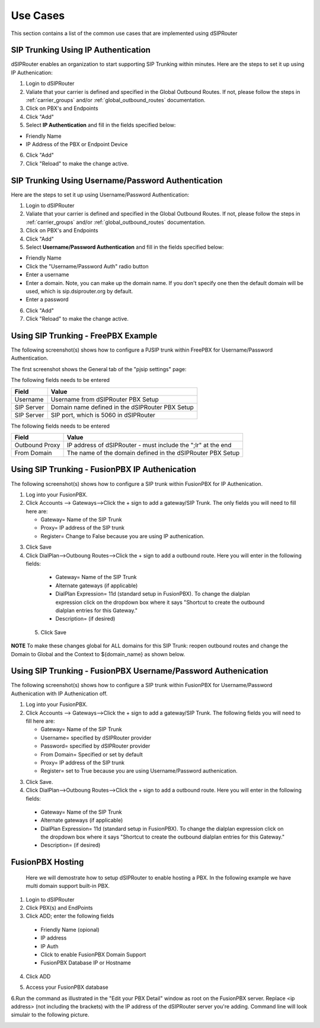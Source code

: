 #########
Use Cases
#########
This section contains a list of the common use cases that are implemented using dSIPRouter

====================================
SIP Trunking Using IP Authentication
====================================
dSIPRouter enables an organization to start supporting SIP Trunking within minutes.  Here are the steps to set it up using IP Authenication:

1. Login to dSIPRouter
2. Valiate that your carrier is defined and specified in the Global Outbound Routes.  If not, please follow the steps in :ref:`carrier_groups` and/or :ref:`global_outbound_routes` documentation.  

3. Click on PBX's and Endpoints
4. Click "Add" 
5. Select **IP Authentication** and fill in the fields specified below: 

- Friendly Name
- IP Address of the PBX or Endpoint Device

.. image:: images/sip_trunking_ip_auth.png
        :align: center

6. Click "Add"
7. Click "Reload" to make the change active.


===================================================
SIP Trunking Using Username/Password Authentication 
===================================================

Here are the steps to set it up using Username/Password Authentication:

1. Login to dSIPRouter
2. Valiate that your carrier is defined and specified in the Global Outbound Routes.  If not, please follow the steps in :ref:`carrier_groups` and/or :ref:`global_outbound_routes` documentation.  
3. Click on PBX's and Endpoints
4. Click "Add" 
5. Select  **Username/Password Authentication** and fill in the fields specified below: 

- Friendly Name
- Click the "Username/Password Auth" radio button
- Enter a username  
- Enter a domain. Note, you can make up the domain name.  If you don't specify one then the default domain will be used, which is sip.dsiprouter.org by default.
- Enter a password

.. image:: images/sip_trunking_credentials_auth.png
        :align: center

6. Click "Add"
7. Click "Reload" to make the change active.

=====================================
Using SIP Trunking  - FreePBX Example
=====================================

The following screenshot(s) shows how to configure a PJSIP trunk within FreePBX for Username/Password Authentication.  

The first screenshot shows the General tab of the  "pjsip settings" page:

.. image:: images/sip_trunking_freepbx_pjsip_1.png
        :align: center
        
The following fields needs to be entered

==================   ============
Field                Value
==================   ============
Username             Username from dSIPRouter PBX Setup
SIP Server           Domain name defined in the dSIPRouter PBX Setup
SIP Server           SIP port, which is 5060 in dSIPRouter
==================   ============

.. image:: images/sip_trunking_freepbx_pjsip_2.png
        :align: center


The following fields needs to be entered

==================   ============
Field                Value
==================   ============
Outbound Proxy       IP address of dSIPRouter - must include the "\;lr" at the end
From Domain          The name of the domain defined in the dSIPRouter PBX Setup
==================   ============


===============================================
Using SIP Trunking - FusionPBX IP Authenication
===============================================
The following screenshot(s) shows how to configure a SIP trunk within FusionPBX for IP Authenication.

1. Log into your FusionPBX. 
2. Click Accounts --> Gateways-->Click the + sign to add a gateway/SIP Trunk. The only fields you will need to fill here are: 

   - Gateway= Name of the SIP Trunk
   - Proxy= IP address of the SIP trunk
   - Register= Change to False because you are using IP authenication.



.. image:: images/sip_trunking_fusionpbx.PNG
        :align: center



.. image:: images/sip_trunking_fusionpbx_2.PNG
        :align: center


3. Click Save
4. Click DialPlan-->Outboung Routes-->Click the + sign to add a outbound route. Here you will enter in the following fields:

  - Gateway= Name of the SIP Trunk
  - Alternate gateways (if applicable)
  - DialPlan Expression= 11d (standard setup in FusionPBX). To change the dialplan expression click on the dropdown box where it says "Shortcut to create the outbound dialplan entries for this Gateway."
  - Description= (if desired)
 5. Click Save
 
 
 
 .. image:: images/outbound-routes_fusionpbx.PNG
          :align: center
          
         
.. image:: images/outbound-routes_fusionpbx_2.PNG
        :align: center     


**NOTE** To make these changes global for ALL domains for this SIP Trunk: reopen outbound routes and change the Domain to Global and the Context to ${domain_name} as shown below. 


.. image:: images/fusionpbx_global_dialplan.PNG
        :align: center



==============================================================
Using SIP Trunking - FusionPBX Username/Password Authenication
==============================================================
The following screenshot(s) shows how to configure a SIP trunk within FusionPBX for Username/Password Authenication with IP Authenication off.

1. Log into your FusionPBX. 
2. Click Accounts --> Gateways-->Click the + sign to add a gateway/SIP Trunk. The following fields you will need to fill here are: 

   - Gateway= Name of the SIP Trunk
   - Username= specified by dSIPRouter provider
   - Password= specified by dSIPRouter provider
   - From Domain= Specified or set by default
   - Proxy= IP address of the SIP trunk
   - Register= set to True because you are using Username/Password authenication.
   
   

.. image:: images/sip_trunking_fusionpbx_3.PNG
        :align: center



.. image:: images/sip_trunking_fusionpbx_4.PNG
        :align: center



3. Click Save.
4. Click DialPlan-->Outboung Routes-->Click the + sign to add a outbound route. Here you will enter in the following fields:

  - Gateway= Name of the SIP Trunk
  - Alternate gateways (if applicable)
  - DialPlan Expression= 11d (standard setup in FusionPBX). To change the dialplan expression click on the dropdown box where it says "Shortcut to create the outbound dialplan entries for this Gateway."
  - Description= (if desired)
  
  

.. image:: images/11d_dialplan.PNG 
          :align: center  
          




.. image:: images/dialplan_11.PNG 
          :align: center

  
  
 5. Click Save






===========
FusionPBX Hosting
===========

 Here we will demostrate how to setup dSIPRouter to enable hosting a PBX. In the following example we have multi domain support built-in PBX.
 
1. Login to dSIPRouter
2. Click PBX(s) and EndPoints
3. Click ADD; enter the following fields
 
  - Friendly Name (opional)
  - IP address
  - IP Auth
  - Click to enable FusionPBX Domain Support
  - FusionPBX Database IP or Hostname
4. Click ADD
  
.. image:: images/fusionpbx_hosting.PNG
        :align: center
          
          
       
          
 **NOTE:** If you receive an error message when attempting to enable fusionPBX domain support, click add while support is disabled then go back and click the editing tool on the PBX home screen to go back in hosting PBX to enable FusionPBX Domain Support, then click ADD.

5. Access your FusionPBX database

6.Run the command as illustrated in the "Edit your PBX Detail" window as root on the FusionPBX server. Replace <ip address> (not including the brackets) with the IP address of the dSIPRouter server you're adding. Command line will look simulair to the following picture.



.. image:: images/fusionpbx_domain_support.PNG
        :align: center
        
        









.. image:: images/fusionpbx_hosting1.png
        :align: center  
        
 =======================================
 How to configure a softphone via Zopier
 =======================================
 
 
 ^^^^^^^^^
 Asterisk or FreePBX
 ^^^^^^^^^^^^^^^^^^^
 
